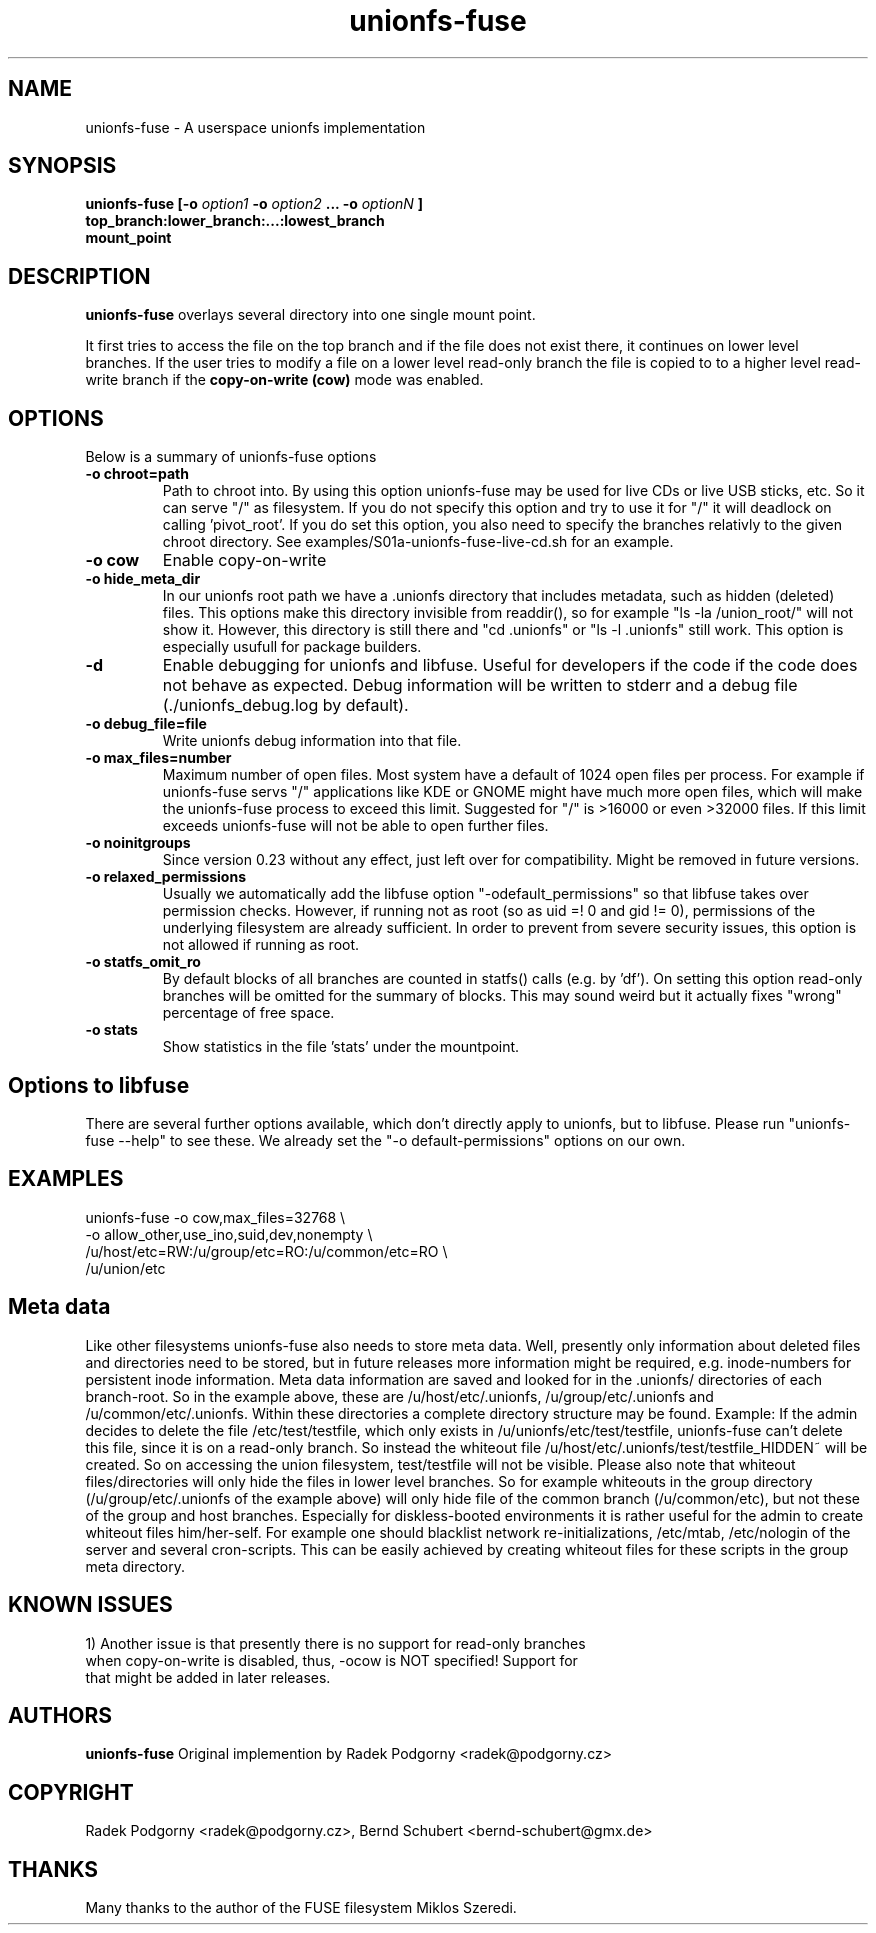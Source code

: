 .de Vb \" Begin verbatim text
.ft CW
.nf
.ne \\$1
..
.de Ve \" End verbatim text
.ft R
.fi
..
.TH "unionfs-fuse" "8" "June 2008" "unionfs-fuse 0.21" ""
.SH "NAME"
unionfs\-fuse \- A userspace unionfs implementation
.SH "SYNOPSIS"
.B unionfs\-fuse
\fB[\-o \fIoption1\fP \-o \fIoption2\fP ... \-o \fIoptionN\fP ]\fR
             \fBtop_branch:lower_branch:...:lowest_branch \fR
             \fBmount_point\fR
.SH "DESCRIPTION"
\fBunionfs\-fuse\fR overlays several directory into one single mount point.
.PP 
It first tries to access the file on the top branch and if the file does not exist
there, it continues on lower level branches.
If the user tries to modify a file on a lower level read\-only branch
the file is copied to to a higher level read\-write branch if the 
\fBcopy\-on\-write (cow) \fR mode was enabled.
.SH "OPTIONS"
Below is a summary of unionfs\-fuse options
.TP 
\fB\-o chroot=path
Path to chroot into. By using this option unionfs-fuse
may be used for live CDs or live USB sticks, etc. So it can serve
"/" as filesystem. If you do not specify this option and try to use
it for "/" it will deadlock on calling 'pivot_root'. 
If you do set this option, you also need to specify the branches relativly
to the given chroot directory. See examples/S01a-unionfs-fuse-live-cd.sh
for an example.
.TP
\fB\-o cow
Enable copy\-on\-write
.TP
\fB\-o hide_meta_dir
In our unionfs root path we have a .unionfs directory that includes
metadata, such as hidden (deleted) files. This options make this 
directory invisible from readdir(), so for example "ls -la /union_root/" 
will not show it. However, this directory is still there and "cd .unionfs"
or "ls -l .unionfs" still work. This option is especially usufull for 
package builders.
.TP
\fB\-d
Enable debugging for unionfs and libfuse. Useful for developers if the code
if the code does not behave as expected. Debug information will be written
to stderr and a debug file (./unionfs_debug.log by default).
.TP
\fB\-o debug_file=file
Write unionfs debug information into that file. 
.TP
\fB\-o max_files=number
Maximum number of open files. Most system have a default of 1024 open
files per process. For example if unionfs-fuse servs "/" applications like
KDE or GNOME might have much more open files, which will make the unionfs-fuse 
process to exceed this limit. Suggested for "/" is >16000 or even >32000 files.
If this limit exceeds unionfs-fuse will not be able to open further files.
.TP 
\fB\-o noinitgroups
Since version 0.23 without any effect, just left over for compatibility.
Might be removed in future versions.
.TP
\fB\-o relaxed_permissions
Usually we automatically add the libfuse option "-odefault_permissions"
so that libfuse takes over permission checks. However, if running not
as root (so as uid =! 0  and gid != 0), permissions of the underlying
filesystem are already sufficient. In order to prevent from severe 
security issues, this option is not allowed if running as root.
.TP
\fB\-o statfs_omit_ro
By default blocks of all branches are counted in statfs() calls 
(e.g. by 'df'). On setting this option read-only branches will be omitted
for the summary of blocks. This may sound weird but it actually fixes
"wrong" percentage of free space.
.TP
\fB\-o stats
Show statistics in the file 'stats' under the mountpoint.
.SH "Options to libfuse"
There are several further options available, which don't directly apply to
unionfs, but to libfuse. Please run "unionfs-fuse --help" to see these.
We already set the "-o default-permissions" options on our own.
.SH "EXAMPLES"
.Vb 5
\& unionfs\-fuse \-o cow,max_files=32768 \e
\&              -o allow_other,use_ino,suid,dev,nonempty \e
\&              /u/host/etc=RW:/u/group/etc=RO:/u/common/etc=RO \e
\&              /u/union/etc
.Ve
.SH "Meta data"
Like other filesystems unionfs-fuse also needs to store meta data. 
Well, presently only information about deleted files and directories need
to be stored, but in future releases more information might be required, e.g.
inode-numbers for persistent inode information.
Meta data information are saved and looked for in the .unionfs/
directories of each branch-root. So in the example above, these are
/u/host/etc/.unionfs, /u/group/etc/.unionfs and /u/common/etc/.unionfs.
Within these directories a complete directory structure may be found.
Example: If the admin decides to delete the file /etc/test/testfile, which
only exists in /u/unionfs/etc/test/testfile, unionfs-fuse can't delete this 
file, since it is on a read-only branch. So instead the whiteout file 
/u/host/etc/.unionfs/test/testfile_HIDDEN~ will be created. So on accessing
the union filesystem, test/testfile will not be visible.
Please also note that whiteout files/directories will only hide the files 
in lower level branches. So for example whiteouts in the group directory 
(/u/group/etc/.unionfs of the example above) will only hide file of the 
common branch (/u/common/etc), but not these of the group and host branches.
Especially for diskless-booted environments it is rather useful for the admin
to create whiteout files him/her-self. For example one should blacklist
network re-initializations, /etc/mtab, /etc/nologin of the server and several 
cron-scripts. This can be easily achieved by creating whiteout files for
these scripts in the group meta directory.
.SH "KNOWN ISSUES"
.Vb 5
\&1) Another issue is that presently there is no support for read-only branches
when copy-on-write is disabled, thus, -ocow is NOT specified! Support for 
that might be added in later releases.
.Ve
.SH "AUTHORS"
.B unionfs\-fuse
Original implemention by Radek Podgorny <radek@podgorny.cz>
.SH "COPYRIGHT"
Radek Podgorny <radek\@podgorny.cz>, Bernd Schubert <bernd\-schubert\@gmx.de>
.SH "THANKS"
Many thanks to the author of the FUSE filesystem Miklos Szeredi.
